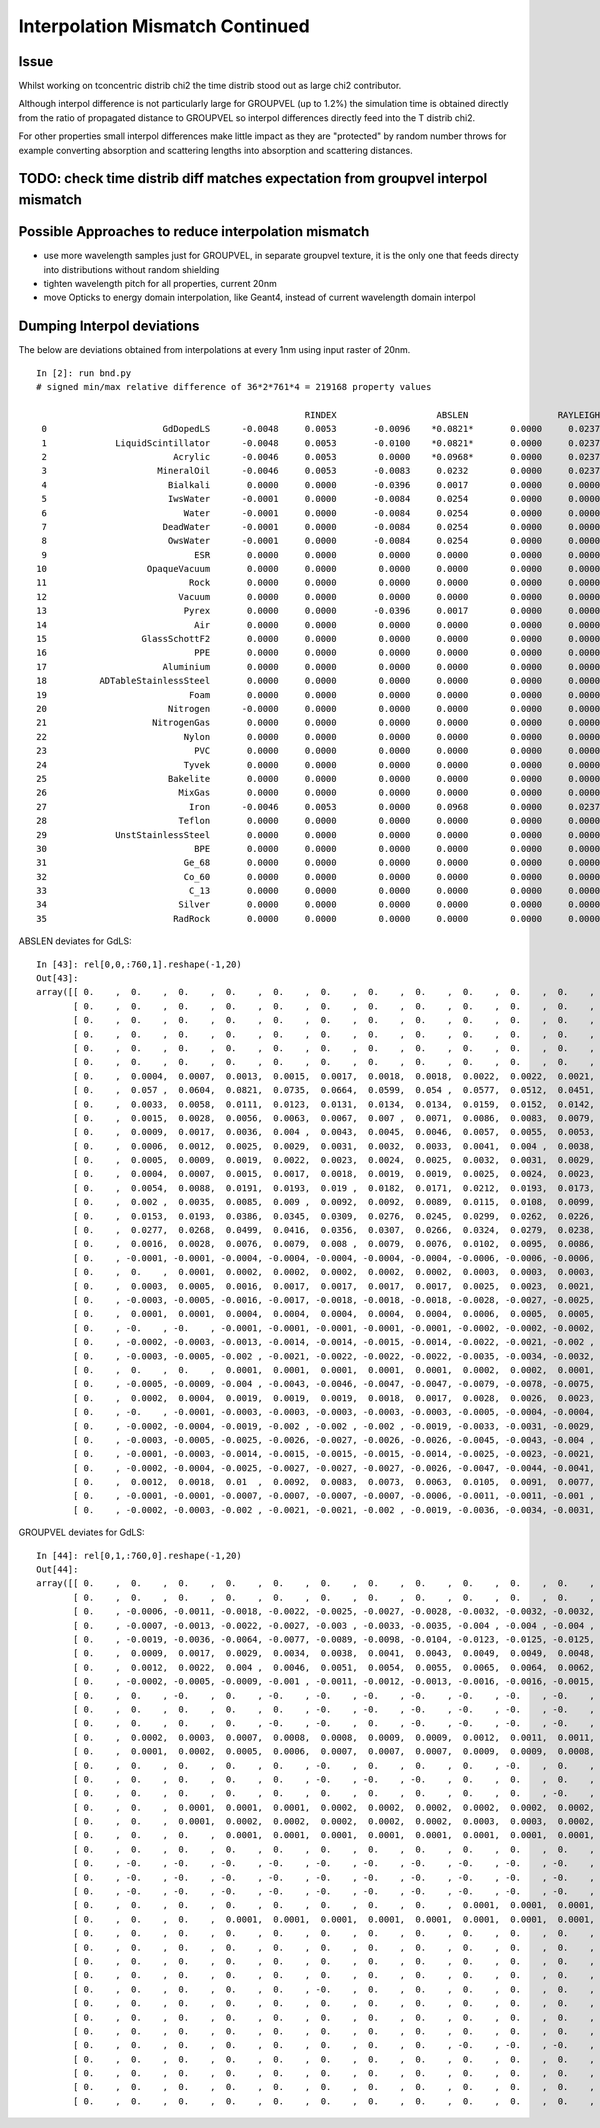 Interpolation Mismatch Continued
===================================

Issue
------

Whilst working on tconcentric distrib chi2 the time distrib stood out as 
large chi2 contributor. 

Although interpol difference is not  
particularly large for GROUPVEL (up to 1.2%)  the simulation time 
is obtained directly from the ratio of propagated distance to GROUPVEL 
so interpol differences directly feed into the T distrib chi2.

For other properties small interpol differences make little
impact as they are "protected" by random number throws for
example converting absorption and scattering lengths into 
absorption and scattering distances. 


TODO: check time distrib diff matches expectation from groupvel interpol mismatch
----------------------------------------------------------------------------------


Possible Approaches to reduce interpolation mismatch
---------------------------------------------------------

* use more wavelength samples just for GROUPVEL, in separate groupvel texture,
  it is the only one that feeds directy into distributions without random shielding

* tighten wavelength pitch for all properties, current 20nm 

* move Opticks to energy domain interpolation, like Geant4,
  instead of current wavelength domain interpol  


Dumping Interpol deviations
-------------------------------

The below are deviations obtained from interpolations at every 1nm 
using input raster of 20nm. 

::

    In [2]: run bnd.py
    # signed min/max relative difference of 36*2*761*4 = 219168 property values

                                                       RINDEX                   ABSLEN                 RAYLEIGH                 REEMPROB                 GROUPVEL  
     0                      GdDopedLS      -0.0048     0.0053       -0.0096    *0.0821*       0.0000     0.0237       -0.0423     0.0032       -0.0125     0.0065  
     1             LiquidScintillator      -0.0048     0.0053       -0.0100    *0.0821*       0.0000     0.0237       -0.0423     0.0032       -0.0125     0.0065  
     2                        Acrylic      -0.0046     0.0053        0.0000    *0.0968*       0.0000     0.0237        0.0000     0.0000       -0.0123     0.0064  
     3                     MineralOil      -0.0046     0.0053       -0.0083     0.0232        0.0000     0.0237        0.0000     0.0000       -0.0123     0.0063  
     4                       Bialkali       0.0000     0.0000       -0.0396     0.0017        0.0000     0.0000        0.0000     0.0000        0.0000     0.0000  
     5                       IwsWater      -0.0001     0.0000       -0.0084     0.0254        0.0000     0.0000        0.0000     0.0000       -0.0006     0.0005  
     6                          Water      -0.0001     0.0000       -0.0084     0.0254        0.0000     0.0000        0.0000     0.0000       -0.0006     0.0005  
     7                      DeadWater      -0.0001     0.0000       -0.0084     0.0254        0.0000     0.0000        0.0000     0.0000       -0.0006     0.0005  
     8                       OwsWater      -0.0001     0.0000       -0.0084     0.0254        0.0000     0.0000        0.0000     0.0000       -0.0006     0.0005  
     9                            ESR       0.0000     0.0000        0.0000     0.0000        0.0000     0.0000        0.0000     0.0000        0.0000     0.0000  
    10                   OpaqueVacuum       0.0000     0.0000        0.0000     0.0000        0.0000     0.0000        0.0000     0.0000        0.0000     0.0000  
    11                           Rock       0.0000     0.0000        0.0000     0.0000        0.0000     0.0000        0.0000     0.0000        0.0000     0.0000  
    12                         Vacuum       0.0000     0.0000        0.0000     0.0000        0.0000     0.0000        0.0000     0.0000        0.0000     0.0000  
    13                          Pyrex       0.0000     0.0000       -0.0396     0.0017        0.0000     0.0000        0.0000     0.0000        0.0000     0.0000  
    14                            Air       0.0000     0.0000        0.0000     0.0000        0.0000     0.0000        0.0000     0.0000        0.0000     0.0000  
    15                  GlassSchottF2       0.0000     0.0000        0.0000     0.0000        0.0000     0.0000        0.0000     0.0000        0.0000     0.0000  
    16                            PPE       0.0000     0.0000        0.0000     0.0000        0.0000     0.0000        0.0000     0.0000        0.0000     0.0000  
    17                      Aluminium       0.0000     0.0000        0.0000     0.0000        0.0000     0.0000        0.0000     0.0000        0.0000     0.0000  
    18          ADTableStainlessSteel       0.0000     0.0000        0.0000     0.0000        0.0000     0.0000        0.0000     0.0000        0.0000     0.0000  
    19                           Foam       0.0000     0.0000        0.0000     0.0000        0.0000     0.0000        0.0000     0.0000        0.0000     0.0000  
    20                       Nitrogen      -0.0000     0.0000        0.0000     0.0000        0.0000     0.0000        0.0000     0.0000       -0.0000     0.0000  
    21                    NitrogenGas       0.0000     0.0000        0.0000     0.0000        0.0000     0.0000        0.0000     0.0000        0.0000     0.0000  
    22                          Nylon       0.0000     0.0000        0.0000     0.0000        0.0000     0.0000        0.0000     0.0000        0.0000     0.0000  
    23                            PVC       0.0000     0.0000        0.0000     0.0000        0.0000     0.0000        0.0000     0.0000        0.0000     0.0000  
    24                          Tyvek       0.0000     0.0000        0.0000     0.0000        0.0000     0.0000        0.0000     0.0000        0.0000     0.0000  
    25                       Bakelite       0.0000     0.0000        0.0000     0.0000        0.0000     0.0000        0.0000     0.0000        0.0000     0.0000  
    26                         MixGas       0.0000     0.0000        0.0000     0.0000        0.0000     0.0000        0.0000     0.0000        0.0000     0.0000  
    27                           Iron      -0.0046     0.0053        0.0000     0.0968        0.0000     0.0237        0.0000     0.0000       -0.0123     0.0064  
    28                         Teflon       0.0000     0.0000        0.0000     0.0000        0.0000     0.0000        0.0000     0.0000        0.0000     0.0000  
    29             UnstStainlessSteel       0.0000     0.0000        0.0000     0.0000        0.0000     0.0000        0.0000     0.0000        0.0000     0.0000  
    30                            BPE       0.0000     0.0000        0.0000     0.0000        0.0000     0.0000        0.0000     0.0000        0.0000     0.0000  
    31                          Ge_68       0.0000     0.0000        0.0000     0.0000        0.0000     0.0000        0.0000     0.0000        0.0000     0.0000  
    32                          Co_60       0.0000     0.0000        0.0000     0.0000        0.0000     0.0000        0.0000     0.0000        0.0000     0.0000  
    33                           C_13       0.0000     0.0000        0.0000     0.0000        0.0000     0.0000        0.0000     0.0000        0.0000     0.0000  
    34                         Silver       0.0000     0.0000        0.0000     0.0000        0.0000     0.0000        0.0000     0.0000        0.0000     0.0000  
    35                        RadRock       0.0000     0.0000        0.0000     0.0000        0.0000     0.0000        0.0000     0.0000        0.0000     0.0000  


ABSLEN deviates for GdLS::

    In [43]: rel[0,0,:760,1].reshape(-1,20)
    Out[43]: 
    array([[ 0.    ,  0.    ,  0.    ,  0.    ,  0.    ,  0.    ,  0.    ,  0.    ,  0.    ,  0.    ,  0.    ,  0.    ,  0.    ,  0.    ,  0.    ,  0.    ,  0.    ,  0.    ,  0.    ,  0.    ],
           [ 0.    ,  0.    ,  0.    ,  0.    ,  0.    ,  0.    ,  0.    ,  0.    ,  0.    ,  0.    ,  0.    ,  0.    ,  0.    ,  0.    ,  0.    ,  0.    ,  0.    ,  0.    ,  0.    ,  0.    ],
           [ 0.    ,  0.    ,  0.    ,  0.    ,  0.    ,  0.    ,  0.    ,  0.    ,  0.    ,  0.    ,  0.    ,  0.    ,  0.    ,  0.    ,  0.    ,  0.    ,  0.    ,  0.    ,  0.    ,  0.    ],
           [ 0.    ,  0.    ,  0.    ,  0.    ,  0.    ,  0.    ,  0.    ,  0.    ,  0.    ,  0.    ,  0.    ,  0.    ,  0.    ,  0.    ,  0.    ,  0.    ,  0.    ,  0.    ,  0.    ,  0.    ],
           [ 0.    ,  0.    ,  0.    ,  0.    ,  0.    ,  0.    ,  0.    ,  0.    ,  0.    ,  0.    ,  0.    ,  0.    ,  0.    ,  0.    ,  0.    ,  0.    ,  0.    ,  0.    ,  0.    ,  0.    ],
           [ 0.    ,  0.    ,  0.    ,  0.    ,  0.    ,  0.    ,  0.    ,  0.    ,  0.    ,  0.    ,  0.    ,  0.    ,  0.    ,  0.    ,  0.    ,  0.    ,  0.    ,  0.    ,  0.    ,  0.    ],
           [ 0.    ,  0.0004,  0.0007,  0.0013,  0.0015,  0.0017,  0.0018,  0.0018,  0.0022,  0.0022,  0.0021,  0.002 ,  0.0019,  0.002 ,  0.0018,  0.0015,  0.0012,  0.0009,  0.0008,  0.0004],
           [ 0.    ,  0.057 ,  0.0604,  0.0821,  0.0735,  0.0664,  0.0599,  0.054 ,  0.0577,  0.0512,  0.0451,  0.0392,  0.0335,  0.0339,  0.0281,  0.0225,  0.017 ,  0.0117,  0.0107,  0.0053],
           [ 0.    ,  0.0033,  0.0058,  0.0111,  0.0123,  0.0131,  0.0134,  0.0134,  0.0159,  0.0152,  0.0142,  0.0131,  0.0118,  0.0126,  0.0109,  0.009 ,  0.007 ,  0.0049,  0.0048,  0.0024],
           [ 0.    ,  0.0015,  0.0028,  0.0056,  0.0063,  0.0067,  0.007 ,  0.0071,  0.0086,  0.0083,  0.0079,  0.0074,  0.0067,  0.0073,  0.0064,  0.0053,  0.0042,  0.0029,  0.0029,  0.0015],
           [ 0.    ,  0.0009,  0.0017,  0.0036,  0.004 ,  0.0043,  0.0045,  0.0046,  0.0057,  0.0055,  0.0053,  0.0049,  0.0044,  0.005 ,  0.0043,  0.0036,  0.0028,  0.002 ,  0.0021,  0.0011],
           [ 0.    ,  0.0006,  0.0012,  0.0025,  0.0029,  0.0031,  0.0032,  0.0033,  0.0041,  0.004 ,  0.0038,  0.0035,  0.0032,  0.0037,  0.0032,  0.0027,  0.0021,  0.0014,  0.0015,  0.0008],
           [ 0.    ,  0.0005,  0.0009,  0.0019,  0.0022,  0.0023,  0.0024,  0.0025,  0.0032,  0.0031,  0.0029,  0.0027,  0.0025,  0.0028,  0.0025,  0.0021,  0.0016,  0.0011,  0.0012,  0.0006],
           [ 0.    ,  0.0004,  0.0007,  0.0015,  0.0017,  0.0018,  0.0019,  0.0019,  0.0025,  0.0024,  0.0023,  0.0022,  0.0019,  0.0023,  0.002 ,  0.0017,  0.0013,  0.0009,  0.001 ,  0.0005],
           [ 0.    ,  0.0054,  0.0088,  0.0191,  0.0193,  0.019 ,  0.0182,  0.0171,  0.0212,  0.0193,  0.0173,  0.0152,  0.0131,  0.0149,  0.0124,  0.0099,  0.0073,  0.0048,  0.0054,  0.0027],
           [ 0.    ,  0.002 ,  0.0035,  0.0085,  0.009 ,  0.0092,  0.0092,  0.0089,  0.0115,  0.0108,  0.0099,  0.0089,  0.0077,  0.0091,  0.0077,  0.0062,  0.0046,  0.003 ,  0.0036,  0.0018],
           [ 0.    ,  0.0153,  0.0193,  0.0386,  0.0345,  0.0309,  0.0276,  0.0245,  0.0299,  0.0262,  0.0226,  0.0193,  0.016 ,  0.0184,  0.015 ,  0.0116,  0.0084,  0.0053,  0.0063,  0.0031],
           [ 0.    ,  0.0277,  0.0268,  0.0499,  0.0416,  0.0356,  0.0307,  0.0266,  0.0324,  0.0279,  0.0238,  0.02  ,  0.0165,  0.019 ,  0.0154,  0.0119,  0.0085,  0.0053,  0.0065,  0.0032],
           [ 0.    ,  0.0016,  0.0028,  0.0076,  0.0079,  0.008 ,  0.0079,  0.0076,  0.0102,  0.0095,  0.0086,  0.0076,  0.0066,  0.008 ,  0.0067,  0.0054,  0.004 ,  0.0025,  0.0032,  0.0016],
           [ 0.    , -0.0001, -0.0001, -0.0004, -0.0004, -0.0004, -0.0004, -0.0004, -0.0006, -0.0006, -0.0006, -0.0005, -0.0005, -0.0006, -0.0005, -0.0004, -0.0003, -0.0002, -0.0003, -0.0002],
           [ 0.    ,  0.    ,  0.0001,  0.0002,  0.0002,  0.0002,  0.0002,  0.0002,  0.0003,  0.0003,  0.0003,  0.0003,  0.0002,  0.0003,  0.0003,  0.0002,  0.0002,  0.0001,  0.0002,  0.0001],
           [ 0.    ,  0.0003,  0.0005,  0.0016,  0.0017,  0.0017,  0.0017,  0.0017,  0.0025,  0.0023,  0.0021,  0.0019,  0.0017,  0.0022,  0.0019,  0.0015,  0.0011,  0.0007,  0.001 ,  0.0005],
           [ 0.    , -0.0003, -0.0005, -0.0016, -0.0017, -0.0018, -0.0018, -0.0018, -0.0028, -0.0027, -0.0025, -0.0023, -0.0021, -0.0028, -0.0024, -0.002 , -0.0015, -0.001 , -0.0014, -0.0008],
           [ 0.    ,  0.0001,  0.0001,  0.0004,  0.0004,  0.0004,  0.0004,  0.0004,  0.0006,  0.0005,  0.0005,  0.0005,  0.0004,  0.0005,  0.0005,  0.0004,  0.0003,  0.0002,  0.0003,  0.0001],
           [ 0.    , -0.    , -0.    , -0.0001, -0.0001, -0.0001, -0.0001, -0.0001, -0.0002, -0.0002, -0.0002, -0.0001, -0.0001, -0.0002, -0.0002, -0.0001, -0.0001, -0.0001, -0.0001, -0.    ],
           [ 0.    , -0.0002, -0.0003, -0.0013, -0.0014, -0.0014, -0.0015, -0.0014, -0.0022, -0.0021, -0.002 , -0.0018, -0.0016, -0.0022, -0.0019, -0.0016, -0.0012, -0.0007, -0.0012, -0.0006],
           [ 0.    , -0.0003, -0.0005, -0.002 , -0.0021, -0.0022, -0.0022, -0.0022, -0.0035, -0.0034, -0.0032, -0.0029, -0.0026, -0.0037, -0.0032, -0.0026, -0.002 , -0.0012, -0.002 , -0.0011],
           [ 0.    ,  0.    ,  0.    ,  0.0001,  0.0001,  0.0001,  0.0001,  0.0001,  0.0002,  0.0002,  0.0001,  0.0001,  0.0001,  0.0002,  0.0001,  0.0001,  0.0001,  0.    ,  0.0001,  0.    ],
           [ 0.    , -0.0005, -0.0009, -0.004 , -0.0043, -0.0046, -0.0047, -0.0047, -0.0079, -0.0078, -0.0075, -0.007 , -0.0063, -0.0096, -0.0086, -0.0073, -0.0056, -0.0034, -0.0066, -0.0037],
           [ 0.    ,  0.0002,  0.0004,  0.0019,  0.0019,  0.0019,  0.0018,  0.0017,  0.0028,  0.0026,  0.0023,  0.002 ,  0.0017,  0.0025,  0.0021,  0.0016,  0.0011,  0.0006,  0.0012,  0.0006],
           [ 0.    , -0.    , -0.0001, -0.0003, -0.0003, -0.0003, -0.0003, -0.0003, -0.0005, -0.0004, -0.0004, -0.0003, -0.0003, -0.0004, -0.0004, -0.0003, -0.0002, -0.0001, -0.0002, -0.0001],
           [ 0.    , -0.0002, -0.0004, -0.0019, -0.002 , -0.002 , -0.002 , -0.0019, -0.0033, -0.0031, -0.0029, -0.0026, -0.0023, -0.0035, -0.003 , -0.0024, -0.0017, -0.001 , -0.002 , -0.0011],
           [ 0.    , -0.0003, -0.0005, -0.0025, -0.0026, -0.0027, -0.0026, -0.0026, -0.0045, -0.0043, -0.004 , -0.0036, -0.0031, -0.0049, -0.0043, -0.0035, -0.0025, -0.0014, -0.003 , -0.0016],
           [ 0.    , -0.0001, -0.0003, -0.0014, -0.0015, -0.0015, -0.0015, -0.0014, -0.0025, -0.0023, -0.0021, -0.0019, -0.0016, -0.0026, -0.0022, -0.0017, -0.0012, -0.0007, -0.0014, -0.0008],
           [ 0.    , -0.0002, -0.0004, -0.0025, -0.0027, -0.0027, -0.0027, -0.0026, -0.0047, -0.0044, -0.0041, -0.0037, -0.0032, -0.0052, -0.0045, -0.0036, -0.0026, -0.0014, -0.0032, -0.0017],
           [ 0.    ,  0.0012,  0.0018,  0.01  ,  0.0092,  0.0083,  0.0073,  0.0063,  0.0105,  0.0091,  0.0077,  0.0063,  0.0049,  0.0075,  0.006 ,  0.0044,  0.0029,  0.0014,  0.0031,  0.0016],
           [ 0.    , -0.0001, -0.0001, -0.0007, -0.0007, -0.0007, -0.0007, -0.0006, -0.0011, -0.0011, -0.001 , -0.0008, -0.0007, -0.0011, -0.001 , -0.0007, -0.0005, -0.0003, -0.0006, -0.0003],
           [ 0.    , -0.0002, -0.0003, -0.002 , -0.0021, -0.0021, -0.002 , -0.0019, -0.0036, -0.0034, -0.0031, -0.0027, -0.0023, -0.0039, -0.0033, -0.0026, -0.0018, -0.0009, -0.0023, -0.0012]], dtype=float32)



GROUPVEL deviates for GdLS::

    In [44]: rel[0,1,:760,0].reshape(-1,20)
    Out[44]: 
    array([[ 0.    ,  0.    ,  0.    ,  0.    ,  0.    ,  0.    ,  0.    ,  0.    ,  0.    ,  0.    ,  0.    ,  0.    ,  0.    ,  0.    ,  0.    ,  0.    ,  0.    ,  0.    ,  0.    ,  0.    ],
           [ 0.    ,  0.    ,  0.    ,  0.    ,  0.    ,  0.    ,  0.    ,  0.    ,  0.    ,  0.    ,  0.    ,  0.    ,  0.    ,  0.    ,  0.    ,  0.    ,  0.    ,  0.    ,  0.    ,  0.    ],
           [ 0.    , -0.0006, -0.0011, -0.0018, -0.0022, -0.0025, -0.0027, -0.0028, -0.0032, -0.0032, -0.0032, -0.0031, -0.0029, -0.003 , -0.0027, -0.0023, -0.0019, -0.0015, -0.0012, -0.0006],
           [ 0.    , -0.0007, -0.0013, -0.0022, -0.0027, -0.003 , -0.0033, -0.0035, -0.004 , -0.004 , -0.004 , -0.0038, -0.0036, -0.0038, -0.0034, -0.0029, -0.0024, -0.0018, -0.0016, -0.0008],
           [ 0.    , -0.0019, -0.0036, -0.0064, -0.0077, -0.0089, -0.0098, -0.0104, -0.0123, -0.0125, -0.0125, -0.0122, -0.0117, -0.0124, -0.0114, -0.01  , -0.0083, -0.0063, -0.0057, -0.003 ],
           [ 0.    ,  0.0009,  0.0017,  0.0029,  0.0034,  0.0038,  0.0041,  0.0043,  0.0049,  0.0049,  0.0048,  0.0045,  0.0042,  0.0044,  0.0039,  0.0033,  0.0027,  0.002 ,  0.0018,  0.0009],
           [ 0.    ,  0.0012,  0.0022,  0.004 ,  0.0046,  0.0051,  0.0054,  0.0055,  0.0065,  0.0064,  0.0062,  0.0058,  0.0054,  0.0057,  0.005 ,  0.0043,  0.0034,  0.0025,  0.0023,  0.0012],
           [ 0.    , -0.0002, -0.0005, -0.0009, -0.001 , -0.0011, -0.0012, -0.0013, -0.0016, -0.0016, -0.0015, -0.0014, -0.0014, -0.0015, -0.0013, -0.0011, -0.0009, -0.0007, -0.0006, -0.0003],
           [ 0.    ,  0.    , -0.    ,  0.    , -0.    , -0.    , -0.    , -0.    , -0.    , -0.    , -0.    , -0.    , -0.    , -0.    , -0.    , -0.    , -0.    , -0.    ,  0.    , -0.    ],
           [ 0.    ,  0.    ,  0.    ,  0.    ,  0.    , -0.    , -0.    , -0.    , -0.    , -0.    , -0.    , -0.    , -0.    , -0.    , -0.    , -0.    , -0.    , -0.    , -0.    ,  0.    ],
           [ 0.    ,  0.    ,  0.    ,  0.    , -0.    , -0.    ,  0.    , -0.    , -0.    , -0.    , -0.    , -0.    , -0.    , -0.    , -0.    ,  0.    , -0.    , -0.    , -0.    ,  0.    ],
           [ 0.    ,  0.0002,  0.0003,  0.0007,  0.0008,  0.0008,  0.0009,  0.0009,  0.0012,  0.0011,  0.0011,  0.001 ,  0.0009,  0.0011,  0.0009,  0.0008,  0.0006,  0.0004,  0.0005,  0.0002],
           [ 0.    ,  0.0001,  0.0002,  0.0005,  0.0006,  0.0007,  0.0007,  0.0007,  0.0009,  0.0009,  0.0008,  0.0008,  0.0007,  0.0008,  0.0007,  0.0006,  0.0005,  0.0003,  0.0004,  0.0002],
           [ 0.    ,  0.    ,  0.    ,  0.    ,  0.    , -0.    ,  0.    ,  0.    ,  0.    , -0.    ,  0.    ,  0.    , -0.    ,  0.    ,  0.    , -0.    ,  0.    ,  0.    ,  0.    ,  0.    ],
           [ 0.    ,  0.    ,  0.    ,  0.    ,  0.    , -0.    , -0.    , -0.    ,  0.    ,  0.    ,  0.    ,  0.    ,  0.    ,  0.    ,  0.    , -0.    , -0.    ,  0.    ,  0.    ,  0.    ],
           [ 0.    ,  0.    ,  0.    ,  0.    ,  0.    ,  0.    ,  0.    ,  0.    ,  0.    ,  0.    , -0.    ,  0.    ,  0.    ,  0.    ,  0.    ,  0.    ,  0.    ,  0.    ,  0.    ,  0.    ],
           [ 0.    ,  0.    ,  0.0001,  0.0001,  0.0001,  0.0002,  0.0002,  0.0002,  0.0002,  0.0002,  0.0002,  0.0002,  0.0002,  0.0002,  0.0002,  0.0002,  0.0001,  0.0001,  0.0001,  0.0001],
           [ 0.    ,  0.    ,  0.0001,  0.0002,  0.0002,  0.0002,  0.0002,  0.0002,  0.0003,  0.0003,  0.0002,  0.0002,  0.0002,  0.0003,  0.0002,  0.0002,  0.0001,  0.0001,  0.0001,  0.0001],
           [ 0.    ,  0.    ,  0.    ,  0.0001,  0.0001,  0.0001,  0.0001,  0.0001,  0.0001,  0.0001,  0.0001,  0.0001,  0.0001,  0.0001,  0.0001,  0.0001,  0.0001,  0.    ,  0.    ,  0.    ],
           [ 0.    ,  0.    ,  0.    ,  0.    ,  0.    ,  0.    ,  0.    ,  0.    ,  0.    ,  0.    ,  0.    ,  0.    ,  0.    ,  0.    ,  0.    ,  0.    ,  0.    ,  0.    ,  0.    ,  0.    ],
           [ 0.    , -0.    , -0.    , -0.    , -0.    , -0.    , -0.    , -0.    , -0.    , -0.    , -0.    , -0.    , -0.    , -0.    , -0.    , -0.    , -0.    , -0.    , -0.    , -0.    ],
           [ 0.    , -0.    , -0.    , -0.    , -0.    , -0.    , -0.    , -0.    , -0.    , -0.    , -0.    , -0.    , -0.    , -0.    , -0.    , -0.    , -0.    , -0.    , -0.    , -0.    ],
           [ 0.    , -0.    , -0.    , -0.    , -0.    , -0.    , -0.    , -0.    , -0.    , -0.    , -0.    , -0.    , -0.    , -0.    , -0.    , -0.    , -0.    , -0.    , -0.    , -0.    ],
           [ 0.    ,  0.    ,  0.    ,  0.    ,  0.    ,  0.    ,  0.    ,  0.    ,  0.0001,  0.0001,  0.0001,  0.0001,  0.    ,  0.0001,  0.0001,  0.    ,  0.    ,  0.    ,  0.    ,  0.    ],
           [ 0.    ,  0.    ,  0.    ,  0.0001,  0.0001,  0.0001,  0.0001,  0.0001,  0.0001,  0.0001,  0.0001,  0.0001,  0.0001,  0.0001,  0.0001,  0.0001,  0.    ,  0.    ,  0.    ,  0.    ],
           [ 0.    ,  0.    ,  0.    ,  0.    ,  0.    ,  0.    ,  0.    ,  0.    ,  0.    ,  0.    ,  0.    ,  0.    ,  0.    ,  0.    ,  0.    ,  0.    ,  0.    ,  0.    ,  0.    ,  0.    ],
           [ 0.    ,  0.    ,  0.    ,  0.    ,  0.    ,  0.    ,  0.    ,  0.    ,  0.    ,  0.    ,  0.    ,  0.    ,  0.    ,  0.    ,  0.    ,  0.    ,  0.    ,  0.    ,  0.    ,  0.    ],
           [ 0.    ,  0.    ,  0.    ,  0.    ,  0.    ,  0.    ,  0.    ,  0.    ,  0.    ,  0.    ,  0.    ,  0.    ,  0.    ,  0.    ,  0.    ,  0.    ,  0.    ,  0.    ,  0.    ,  0.    ],
           [ 0.    ,  0.    ,  0.    ,  0.    ,  0.    ,  0.    ,  0.    ,  0.    ,  0.    ,  0.    ,  0.    ,  0.    ,  0.    ,  0.    ,  0.    ,  0.    ,  0.    ,  0.    ,  0.    ,  0.    ],
           [ 0.    ,  0.    ,  0.    ,  0.    ,  0.    , -0.    ,  0.    ,  0.    ,  0.    ,  0.    ,  0.    ,  0.    ,  0.    ,  0.    ,  0.    , -0.    ,  0.    ,  0.    ,  0.    ,  0.    ],
           [ 0.    ,  0.    ,  0.    ,  0.    ,  0.    ,  0.    ,  0.    ,  0.    ,  0.    ,  0.    ,  0.    ,  0.    ,  0.    ,  0.    ,  0.    ,  0.    ,  0.    ,  0.    ,  0.    ,  0.    ],
           [ 0.    ,  0.    ,  0.    ,  0.    ,  0.    ,  0.    ,  0.    ,  0.    ,  0.    ,  0.    ,  0.    ,  0.    ,  0.    ,  0.    ,  0.    ,  0.    ,  0.    ,  0.    ,  0.    ,  0.    ],
           [ 0.    ,  0.    ,  0.    ,  0.    ,  0.    ,  0.    ,  0.    ,  0.    ,  0.    ,  0.    ,  0.    ,  0.    ,  0.    ,  0.    ,  0.    ,  0.    ,  0.    ,  0.    ,  0.    ,  0.    ],
           [ 0.    ,  0.    ,  0.    ,  0.    ,  0.    ,  0.    ,  0.    ,  0.    , -0.    , -0.    , -0.    ,  0.    ,  0.    ,  0.    ,  0.    ,  0.    ,  0.    ,  0.    ,  0.    ,  0.    ],
           [ 0.    ,  0.    ,  0.    ,  0.    ,  0.    ,  0.    ,  0.    ,  0.    ,  0.    ,  0.    ,  0.    ,  0.    ,  0.    ,  0.    ,  0.    ,  0.    ,  0.    ,  0.    ,  0.    ,  0.    ],
           [ 0.    ,  0.    ,  0.    ,  0.    ,  0.    ,  0.    ,  0.    ,  0.    ,  0.    ,  0.    ,  0.    ,  0.    ,  0.    ,  0.    ,  0.    ,  0.    ,  0.    ,  0.    ,  0.    ,  0.    ],
           [ 0.    ,  0.    ,  0.    ,  0.    ,  0.    ,  0.    ,  0.    ,  0.    ,  0.    ,  0.    ,  0.    ,  0.    ,  0.    ,  0.    ,  0.    ,  0.    ,  0.    ,  0.    ,  0.    ,  0.    ],
           [ 0.    ,  0.    ,  0.    ,  0.    ,  0.    ,  0.    ,  0.    ,  0.    ,  0.    ,  0.    ,  0.    ,  0.    ,  0.    ,  0.    ,  0.    ,  0.    ,  0.    ,  0.    ,  0.    ,  0.    ]], dtype=float32)




